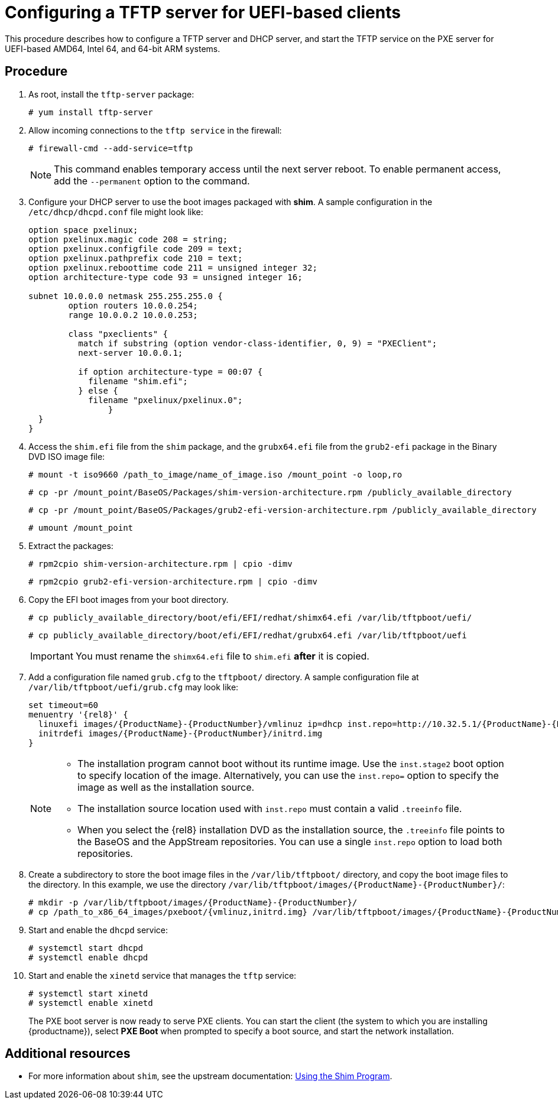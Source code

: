 [id="configuring-a-tftp-server-for-uefi-based-clients_{context}"]
= Configuring a TFTP server for UEFI-based clients

This procedure describes how to configure a TFTP server and DHCP server, and start the TFTP service on the PXE server for UEFI-based AMD64, Intel 64, and 64-bit ARM systems.


[discrete]
== Procedure

. As root, install the `tftp-server` package:
+
[subs="macros"]
----
# yum install tftp-server
----

. Allow incoming connections to the `tftp service` in the firewall:
+
[subs="macros"]
----
# firewall-cmd --add-service=tftp
----
+
[NOTE]
====
This command enables temporary access until the next server reboot. To enable permanent access, add the `--permanent` option to the command.
====

. Configure your DHCP server to use the boot images packaged with *shim*. A sample configuration in the `/etc/dhcp/dhcpd.conf` file might look like:
+
[subs="quotes, macros, attributes"]
----
option space pxelinux;
option pxelinux.magic code 208 = string;
option pxelinux.configfile code 209 = text;
option pxelinux.pathprefix code 210 = text;
option pxelinux.reboottime code 211 = unsigned integer 32;
option architecture-type code 93 = unsigned integer 16;

subnet 10.0.0.0 netmask 255.255.255.0 {
	option routers 10.0.0.254;
	range 10.0.0.2 10.0.0.253;

	class "pxeclients" {
	  match if substring (option vendor-class-identifier, 0, 9) = "PXEClient";
	  next-server 10.0.0.1;

	  if option architecture-type = 00:07 {
	    filename "shim.efi";
	  } else {
	    filename "pxelinux/pxelinux.0";
		}
  }
}
----

. Access the `shim.efi` file from the `shim` package, and the `grubx64.efi` file from the `grub2-efi` package in the Binary DVD ISO image file:
+
[subs="macros"]
----
# mount -t iso9660 /path_to_image/name_of_image.iso /mount_point -o loop,ro
----
+
[subs="macros"]
----
# cp -pr /mount_point/BaseOS/Packages/shim-version-architecture.rpm /publicly_available_directory
----
+
[subs="macros"]
----
# cp -pr /mount_point/BaseOS/Packages/grub2-efi-version-architecture.rpm /publicly_available_directory
----
+
[subs="macros"]
----
# umount /mount_point
----

. Extract the packages:
+
[subs="macros"]
----
# rpm2cpio shim-version-architecture.rpm | cpio -dimv
----
+
[subs="macros"]
----
# rpm2cpio grub2-efi-version-architecture.rpm | cpio -dimv
----

. Copy the EFI boot images from your boot directory.
+
[subs="macros"]
----
# cp publicly_available_directory/boot/efi/EFI/redhat/shimx64.efi /var/lib/tftpboot/uefi/
----
+
[subs="macros"]
----
# cp publicly_available_directory/boot/efi/EFI/redhat/grubx64.efi /var/lib/tftpboot/uefi
----
+
[IMPORTANT]
====
You must rename the `shimx64.efi` file to `shim.efi` *after* it is copied.
====

. Add a configuration file named `grub.cfg` to the `tftpboot/` directory. A sample configuration file at `/var/lib/tftpboot/uefi/grub.cfg` may look like:
+
[subs="quotes, macros, attributes"]
----
set timeout=60
menuentry '{rel8}' {
  linuxefi images/{ProductName}-{ProductNumber}/vmlinuz ip=dhcp inst.repo=http://10.32.5.1/{ProductName}-{ProductNumber}/x86_64/iso-contents-root/
  initrdefi images/{ProductName}-{ProductNumber}/initrd.img
}
----
+
[NOTE]
====
 * The installation program cannot boot without its runtime image. Use the `inst.stage2` boot option to specify location of the image. Alternatively, you can use the `inst.repo=` option to specify the image as well as the installation source.
 * The installation source location used with `inst.repo` must contain a valid `.treeinfo` file.
 * When you select the {rel8} installation DVD as the installation source,  the `.treeinfo` file points to the BaseOS and the AppStream repositories. You can use a single `inst.repo` option to load both repositories.
====

. Create a subdirectory to store the boot image files in the `/var/lib/tftpboot/` directory, and copy the boot image files to the directory. In this example, we use the directory `/var/lib/tftpboot/images/{ProductName}-{ProductNumber}/`:
+
[subs="quotes, macros, attributes"]
----
# mkdir -p /var/lib/tftpboot/images/{ProductName}-{ProductNumber}/
# cp /path_to_x86_64_images/pxeboot/{vmlinuz,initrd.img} /var/lib/tftpboot/images/{ProductName}-{ProductNumber}/
----

. Start and enable the `dhcpd` service:
+
[subs="macros"]
----
# systemctl start dhcpd
# systemctl enable dhcpd
----

. Start and enable the `xinetd` service that manages the `tftp` service:
+
[subs="macros"]
----
# systemctl start xinetd
# systemctl enable xinetd
----
+
The PXE boot server is now ready to serve PXE clients. You can start the client (the system to which you are installing {productname}), select *PXE Boot* when prompted to specify a boot source, and start the network installation.

[discrete]
== Additional resources

// To boot the client, see <XXX>
* For more information about `shim`, see the upstream documentation: link:https://www.rodsbooks.com/efi-bootloaders/secureboot.html#shim[Using the Shim Program].
